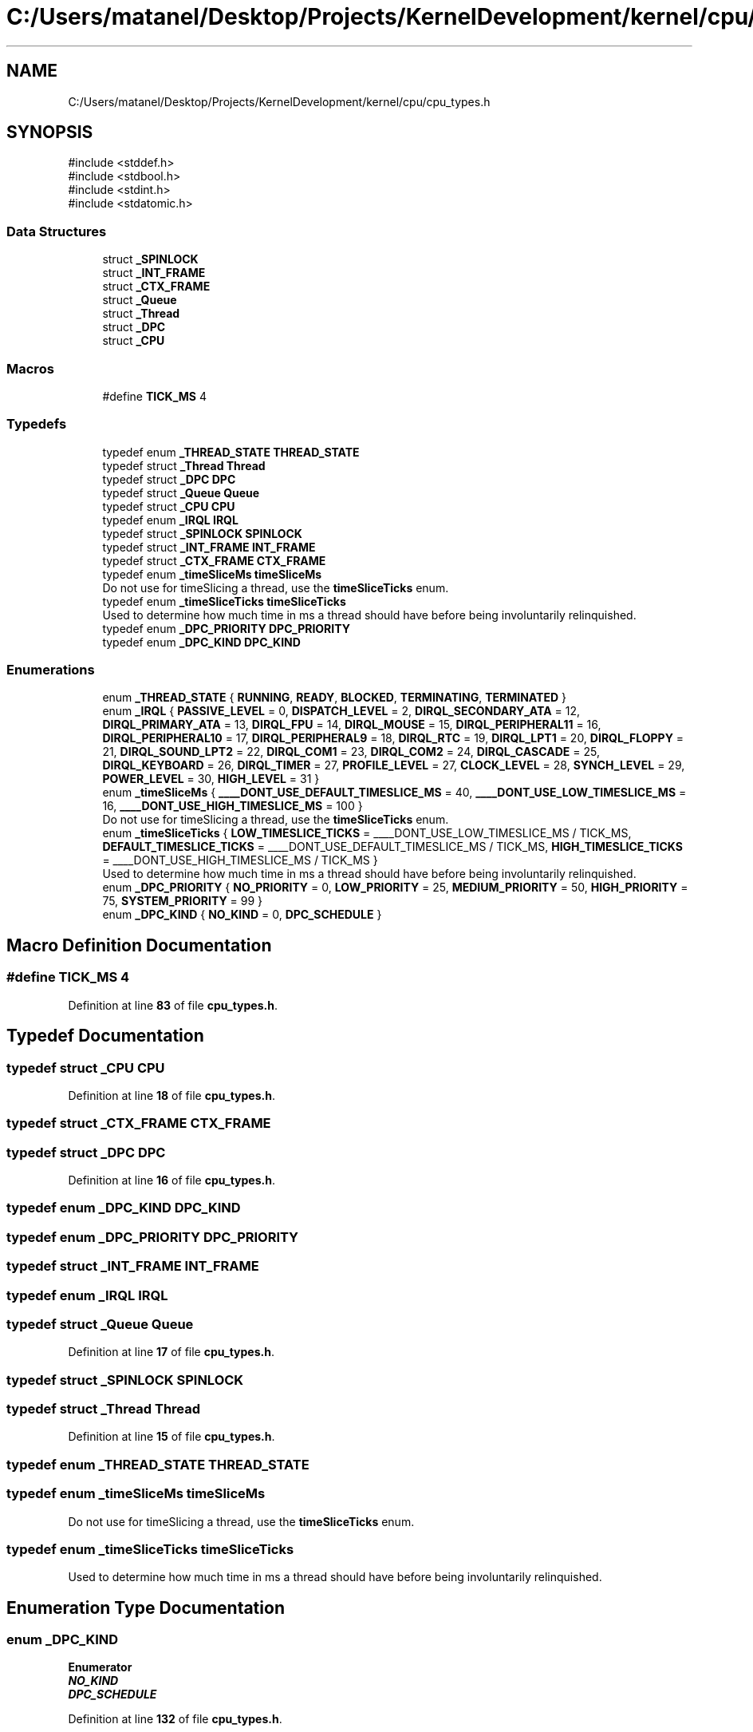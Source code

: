 .TH "C:/Users/matanel/Desktop/Projects/KernelDevelopment/kernel/cpu/cpu_types.h" 3 "My Project" \" -*- nroff -*-
.ad l
.nh
.SH NAME
C:/Users/matanel/Desktop/Projects/KernelDevelopment/kernel/cpu/cpu_types.h
.SH SYNOPSIS
.br
.PP
\fR#include <stddef\&.h>\fP
.br
\fR#include <stdbool\&.h>\fP
.br
\fR#include <stdint\&.h>\fP
.br
\fR#include <stdatomic\&.h>\fP
.br

.SS "Data Structures"

.in +1c
.ti -1c
.RI "struct \fB_SPINLOCK\fP"
.br
.ti -1c
.RI "struct \fB_INT_FRAME\fP"
.br
.ti -1c
.RI "struct \fB_CTX_FRAME\fP"
.br
.ti -1c
.RI "struct \fB_Queue\fP"
.br
.ti -1c
.RI "struct \fB_Thread\fP"
.br
.ti -1c
.RI "struct \fB_DPC\fP"
.br
.ti -1c
.RI "struct \fB_CPU\fP"
.br
.in -1c
.SS "Macros"

.in +1c
.ti -1c
.RI "#define \fBTICK_MS\fP   4"
.br
.in -1c
.SS "Typedefs"

.in +1c
.ti -1c
.RI "typedef enum \fB_THREAD_STATE\fP \fBTHREAD_STATE\fP"
.br
.ti -1c
.RI "typedef struct \fB_Thread\fP \fBThread\fP"
.br
.ti -1c
.RI "typedef struct \fB_DPC\fP \fBDPC\fP"
.br
.ti -1c
.RI "typedef struct \fB_Queue\fP \fBQueue\fP"
.br
.ti -1c
.RI "typedef struct \fB_CPU\fP \fBCPU\fP"
.br
.ti -1c
.RI "typedef enum \fB_IRQL\fP \fBIRQL\fP"
.br
.ti -1c
.RI "typedef struct \fB_SPINLOCK\fP \fBSPINLOCK\fP"
.br
.ti -1c
.RI "typedef struct \fB_INT_FRAME\fP \fBINT_FRAME\fP"
.br
.ti -1c
.RI "typedef struct \fB_CTX_FRAME\fP \fBCTX_FRAME\fP"
.br
.ti -1c
.RI "typedef enum \fB_timeSliceMs\fP \fBtimeSliceMs\fP"
.br
.RI "Do not use for timeSlicing a thread, use the \fBtimeSliceTicks\fP enum\&. "
.ti -1c
.RI "typedef enum \fB_timeSliceTicks\fP \fBtimeSliceTicks\fP"
.br
.RI "Used to determine how much time in ms a thread should have before being involuntarily relinquished\&. "
.ti -1c
.RI "typedef enum \fB_DPC_PRIORITY\fP \fBDPC_PRIORITY\fP"
.br
.ti -1c
.RI "typedef enum \fB_DPC_KIND\fP \fBDPC_KIND\fP"
.br
.in -1c
.SS "Enumerations"

.in +1c
.ti -1c
.RI "enum \fB_THREAD_STATE\fP { \fBRUNNING\fP, \fBREADY\fP, \fBBLOCKED\fP, \fBTERMINATING\fP, \fBTERMINATED\fP }"
.br
.ti -1c
.RI "enum \fB_IRQL\fP { \fBPASSIVE_LEVEL\fP = 0, \fBDISPATCH_LEVEL\fP = 2, \fBDIRQL_SECONDARY_ATA\fP = 12, \fBDIRQL_PRIMARY_ATA\fP = 13, \fBDIRQL_FPU\fP = 14, \fBDIRQL_MOUSE\fP = 15, \fBDIRQL_PERIPHERAL11\fP = 16, \fBDIRQL_PERIPHERAL10\fP = 17, \fBDIRQL_PERIPHERAL9\fP = 18, \fBDIRQL_RTC\fP = 19, \fBDIRQL_LPT1\fP = 20, \fBDIRQL_FLOPPY\fP = 21, \fBDIRQL_SOUND_LPT2\fP = 22, \fBDIRQL_COM1\fP = 23, \fBDIRQL_COM2\fP = 24, \fBDIRQL_CASCADE\fP = 25, \fBDIRQL_KEYBOARD\fP = 26, \fBDIRQL_TIMER\fP = 27, \fBPROFILE_LEVEL\fP = 27, \fBCLOCK_LEVEL\fP = 28, \fBSYNCH_LEVEL\fP = 29, \fBPOWER_LEVEL\fP = 30, \fBHIGH_LEVEL\fP = 31 }"
.br
.ti -1c
.RI "enum \fB_timeSliceMs\fP { \fB____DONT_USE_DEFAULT_TIMESLICE_MS\fP = 40, \fB____DONT_USE_LOW_TIMESLICE_MS\fP = 16, \fB____DONT_USE_HIGH_TIMESLICE_MS\fP = 100 }"
.br
.RI "Do not use for timeSlicing a thread, use the \fBtimeSliceTicks\fP enum\&. "
.ti -1c
.RI "enum \fB_timeSliceTicks\fP { \fBLOW_TIMESLICE_TICKS\fP = ____DONT_USE_LOW_TIMESLICE_MS / TICK_MS, \fBDEFAULT_TIMESLICE_TICKS\fP = ____DONT_USE_DEFAULT_TIMESLICE_MS / TICK_MS, \fBHIGH_TIMESLICE_TICKS\fP = ____DONT_USE_HIGH_TIMESLICE_MS / TICK_MS }"
.br
.RI "Used to determine how much time in ms a thread should have before being involuntarily relinquished\&. "
.ti -1c
.RI "enum \fB_DPC_PRIORITY\fP { \fBNO_PRIORITY\fP = 0, \fBLOW_PRIORITY\fP = 25, \fBMEDIUM_PRIORITY\fP = 50, \fBHIGH_PRIORITY\fP = 75, \fBSYSTEM_PRIORITY\fP = 99 }"
.br
.ti -1c
.RI "enum \fB_DPC_KIND\fP { \fBNO_KIND\fP = 0, \fBDPC_SCHEDULE\fP }"
.br
.in -1c
.SH "Macro Definition Documentation"
.PP 
.SS "#define TICK_MS   4"

.PP
Definition at line \fB83\fP of file \fBcpu_types\&.h\fP\&.
.SH "Typedef Documentation"
.PP 
.SS "typedef struct \fB_CPU\fP \fBCPU\fP"

.PP
Definition at line \fB18\fP of file \fBcpu_types\&.h\fP\&.
.SS "typedef struct \fB_CTX_FRAME\fP \fBCTX_FRAME\fP"

.SS "typedef struct \fB_DPC\fP \fBDPC\fP"

.PP
Definition at line \fB16\fP of file \fBcpu_types\&.h\fP\&.
.SS "typedef enum \fB_DPC_KIND\fP \fBDPC_KIND\fP"

.SS "typedef enum \fB_DPC_PRIORITY\fP \fBDPC_PRIORITY\fP"

.SS "typedef struct \fB_INT_FRAME\fP \fBINT_FRAME\fP"

.SS "typedef enum \fB_IRQL\fP \fBIRQL\fP"

.SS "typedef struct \fB_Queue\fP \fBQueue\fP"

.PP
Definition at line \fB17\fP of file \fBcpu_types\&.h\fP\&.
.SS "typedef struct \fB_SPINLOCK\fP \fBSPINLOCK\fP"

.SS "typedef struct \fB_Thread\fP \fBThread\fP"

.PP
Definition at line \fB15\fP of file \fBcpu_types\&.h\fP\&.
.SS "typedef enum \fB_THREAD_STATE\fP \fBTHREAD_STATE\fP"

.SS "typedef enum \fB_timeSliceMs\fP \fBtimeSliceMs\fP"

.PP
Do not use for timeSlicing a thread, use the \fBtimeSliceTicks\fP enum\&. 
.SS "typedef enum \fB_timeSliceTicks\fP \fBtimeSliceTicks\fP"

.PP
Used to determine how much time in ms a thread should have before being involuntarily relinquished\&. 
.SH "Enumeration Type Documentation"
.PP 
.SS "enum \fB_DPC_KIND\fP"

.PP
\fBEnumerator\fP
.in +1c
.TP
\f(BINO_KIND \fP
.TP
\f(BIDPC_SCHEDULE \fP
.PP
Definition at line \fB132\fP of file \fBcpu_types\&.h\fP\&.
.SS "enum \fB_DPC_PRIORITY\fP"

.PP
\fBEnumerator\fP
.in +1c
.TP
\f(BINO_PRIORITY \fP
.TP
\f(BILOW_PRIORITY \fP
.TP
\f(BIMEDIUM_PRIORITY \fP
.TP
\f(BIHIGH_PRIORITY \fP
.TP
\f(BISYSTEM_PRIORITY \fP
.PP
Definition at line \fB124\fP of file \fBcpu_types\&.h\fP\&.
.SS "enum \fB_IRQL\fP"

.PP
\fBEnumerator\fP
.in +1c
.TP
\f(BIPASSIVE_LEVEL \fP
.TP
\f(BIDISPATCH_LEVEL \fP
.TP
\f(BIDIRQL_SECONDARY_ATA \fP
.TP
\f(BIDIRQL_PRIMARY_ATA \fP
.TP
\f(BIDIRQL_FPU \fP
.TP
\f(BIDIRQL_MOUSE \fP
.TP
\f(BIDIRQL_PERIPHERAL11 \fP
.TP
\f(BIDIRQL_PERIPHERAL10 \fP
.TP
\f(BIDIRQL_PERIPHERAL9 \fP
.TP
\f(BIDIRQL_RTC \fP
.TP
\f(BIDIRQL_LPT1 \fP
.TP
\f(BIDIRQL_FLOPPY \fP
.TP
\f(BIDIRQL_SOUND_LPT2 \fP
.TP
\f(BIDIRQL_COM1 \fP
.TP
\f(BIDIRQL_COM2 \fP
.TP
\f(BIDIRQL_CASCADE \fP
.TP
\f(BIDIRQL_KEYBOARD \fP
.TP
\f(BIDIRQL_TIMER \fP
.TP
\f(BIPROFILE_LEVEL \fP
.TP
\f(BICLOCK_LEVEL \fP
.TP
\f(BISYNCH_LEVEL \fP
.TP
\f(BIPOWER_LEVEL \fP
.TP
\f(BIHIGH_LEVEL \fP
.PP
Definition at line \fB24\fP of file \fBcpu_types\&.h\fP\&.
.SS "enum \fB_THREAD_STATE\fP"

.PP
\fBEnumerator\fP
.in +1c
.TP
\f(BIRUNNING \fP
.TP
\f(BIREADY \fP
.TP
\f(BIBLOCKED \fP
.TP
\f(BITERMINATING \fP
.TP
\f(BITERMINATED \fP
.PP
Definition at line \fB12\fP of file \fBcpu_types\&.h\fP\&.
.SS "enum \fB_timeSliceMs\fP"

.PP
Do not use for timeSlicing a thread, use the \fBtimeSliceTicks\fP enum\&. 
.PP
\fBEnumerator\fP
.in +1c
.TP
\f(BI____DONT_USE_DEFAULT_TIMESLICE_MS \fP
.TP
\f(BI____DONT_USE_LOW_TIMESLICE_MS \fP
.TP
\f(BI____DONT_USE_HIGH_TIMESLICE_MS \fP
.PP
Definition at line \fB88\fP of file \fBcpu_types\&.h\fP\&.
.SS "enum \fB_timeSliceTicks\fP"

.PP
Used to determine how much time in ms a thread should have before being involuntarily relinquished\&. 
.PP
\fBEnumerator\fP
.in +1c
.TP
\f(BILOW_TIMESLICE_TICKS \fP
.TP
\f(BIDEFAULT_TIMESLICE_TICKS \fP
.TP
\f(BIHIGH_TIMESLICE_TICKS \fP
.PP
Definition at line \fB97\fP of file \fBcpu_types\&.h\fP\&.
.SH "Author"
.PP 
Generated automatically by Doxygen for My Project from the source code\&.
